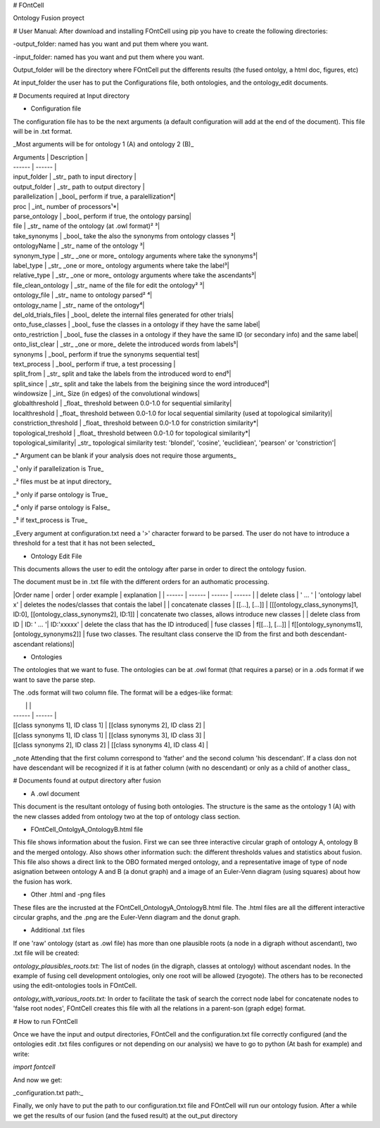 # FOntCell

Ontology Fusion proyect

# User Manual:
After download and installing FOntCell using pip you have to create the 
following directories:

-output_folder: named has you want and put them where you want.

-input_folder: named has you want and put them where you want.

Output_folder will be the directory where FOntCell put the differents results
(the fused ontolgy, a html doc, figures, etc)

At input_folder the user has to put the Configurations file, both ontologies,
and the ontology_edit documents.

# Documents required at Input directory

- Configuration file

The configuration file has to be the next arguments (a default configuration
will add at the end of the document). This file will be in .txt format.

_Most arguments will be for ontology 1 (A) and ontology 2 (B)_

| Arguments | Description |
| ------ | ------ |
| input_folder | _str_ path to input directory |
| output_folder | _str_ path to output directory | 
| parallelization | _bool_ perform if true, a paralellization*| 
| proc | _int_ number of processors¹*|
| parse_ontology | _bool_ perform if true, the ontology parsing|
| file | _str_ name of the ontology (at .owl format)² ³| 
| take_synonyms | _bool_ take the also the synonyms from ontology classes ³|
| ontologyName | _str_ name of the ontology ³|
| synonym_type | _str_ _one or more_ ontology arguments where take the synonyms³|
| label_type | _str_ _one or more_ ontology arguments where take the label³|
| relative_type |  _str_ _one or more_ ontology arguments where take the ascendants³|
| file_clean_ontology | _str_ name of the file for edit the ontology² ³|
| ontology_file | _str_ name to ontology parsed² ⁴|
| ontology_name | _str_  name of the ontology⁴|
| del_old_trials_files | _bool_ delete the internal files generated for other trials|
| onto_fuse_classes | _bool_ fuse the classes in a ontology if they have the same label|
| onto_restriction | _bool_ fuse the classes in a ontology if they have the same ID (or secondary info) and the same label|
| onto_list_clear | _str_ _one or more_ delete the introduced words from labels⁵|
| synonyms | _bool_ perform if true the synonyms sequential test|
| text_process | _bool_ perform if true, a test processing |
| split_from | _str_ split and take the labels from the introduced word to end⁵|
| split_since | _str_ split and take the labels from the beigining since the word introduced⁵|
| windowsize | _int_ Size (in edges) of the convolutional windows|
| globalthreshold | _float_ threshold between 0.0-1.0 for sequential similarity|
| localthreshold | _float_ threshold between 0.0-1.0 for local sequential similarity (used at topological similarity)|
| constriction_threshold | _float_ threshold between 0.0-1.0 for constriction similarity*|
| topological_treshold | _float_ threshold between 0.0-1.0 for topological similarity*|
| topological_similarity| _str_ topological similarity test: 'blondel', 'cosine', 'euclidiean', 'pearson' or 'constriction'|

_* Argument can be blank if your analysis does not require those arguments_

_¹ only if parallelization is True_

_² files must be at input directory_

_³ only if parse ontology is True_

_⁴ only if parse ontology is False_

_⁵ if text_process is True_

_Every argument at configuration.txt need a '>' character forward to be parsed. The user do not have to introduce a threshold for a test that it has not been selected_

- Ontology Edit File

This documents allows the user to edit the ontology after parse in order to direct the ontology fusion.

The document must be in .txt file with the different orders for an authomatic processing. 

|Order name | order |  order example | explanation |
| ------ | ------ | ------ | ------ |
| delete class | ' ... ' | 'ontology label x' | deletes the nodes/classes that contais the label  |
| concatenate classes | [[...], [...]]   | [[[ontology_class_synonyms]1, ID:0], [[ontology_class_synonyms2], ID:1]] | concatenate two classes, allows introduce new classes |
| delete class from ID | ID: ' ... '| ID:'xxxxx' | delete the class that has the ID introduced|
| fuse classes | f[[...], [...]] | f[[ontology_synonyms1], [ontology_synonyms2]] | fuse two classes. The resultant class conserve the ID from the first and both descendant-ascendant relations)|

- Ontologies

The ontologies that we want to fuse. The ontologies can be at .owl format (that requires a parse) or in a .ods format if we want to save the parse step.

The .ods format will two column file. The format will be a edges-like format:

|  |  |
| ------ | ------ |
| [[class synonyms 1], ID class 1] | [[class synonyms 2], ID class 2] |
| [[class synonyms 1], ID class 1] | [[class synonyms 3], ID class 3] |
| [[class synonyms 2], ID class 2] | [[class synonyms 4], ID class 4] | 

_note Attending that the first column correspond to 'father' and the second column 'his descendant'. If a class don not have descendant will be recognized if it is at father column (with no descendant) or only as a child of another class_


# Documents found at output directory after fusion

- A .owl document

This document is the resultant ontology of fusing both ontologies. The structure is the same as the ontology 1 (A) with the new classes added from ontology two at the top of ontology class section. 

- FOntCell_OntolgyA_OntologyB.html file

This file shows information about the fusion. First we can see three interactive circular graph of ontology A, ontology B and the merged ontology. Also shows other information such: the different thresholds values and statistics about fusion. 
This file also shows a direct link to the OBO formated merged ontology, and a representative image of type of node asignation between ontology A and B (a donut graph) and a image of an Euler-Venn diagram (using squares) about how the fusion has work.

- Other .html and -png files

These files are the incrusted at the FOntCell_OntologyA_OntologyB.html file. The .html files are all the different interactive circular graphs, and the .png are the Euler-Venn diagram and the donut graph.

- Additional .txt files

If one 'raw' ontology (start as .owl file) has more than one plausible roots (a node in a digraph without ascendant), two .txt file will be created:

*ontology_plausibles_roots.txt:* The list of nodes (in the digraph, classes at ontology) without ascendant nodes. In the example of fusing cell development ontologies, only one root will be allowed (zyogote). The others has to be reconected using the edit-ontologies tools in FOntCell.

*ontology_with_various_roots.txt:* In order to facilitate the task of search the correct node label for concatenate nodes to 'false root nodes', FOntCell creates this file with all the relations in a parent-son (graph edge) format.


# How to run FOntCell

Once we have the input and output directories, FOntCell and the configuration.txt file correctly configured (and the ontologies edit .txt files configures or not depending on our analysis) we have to go to python (At bash for example) and write:

`import fontcell`

And now we get:

_configuration.txt path:_

Finally, we only have to put the path to our configuration.txt file and FOntCell will run our ontology fusion. After a while we get the results of our fusion (and the fused result) at the out_put directory

